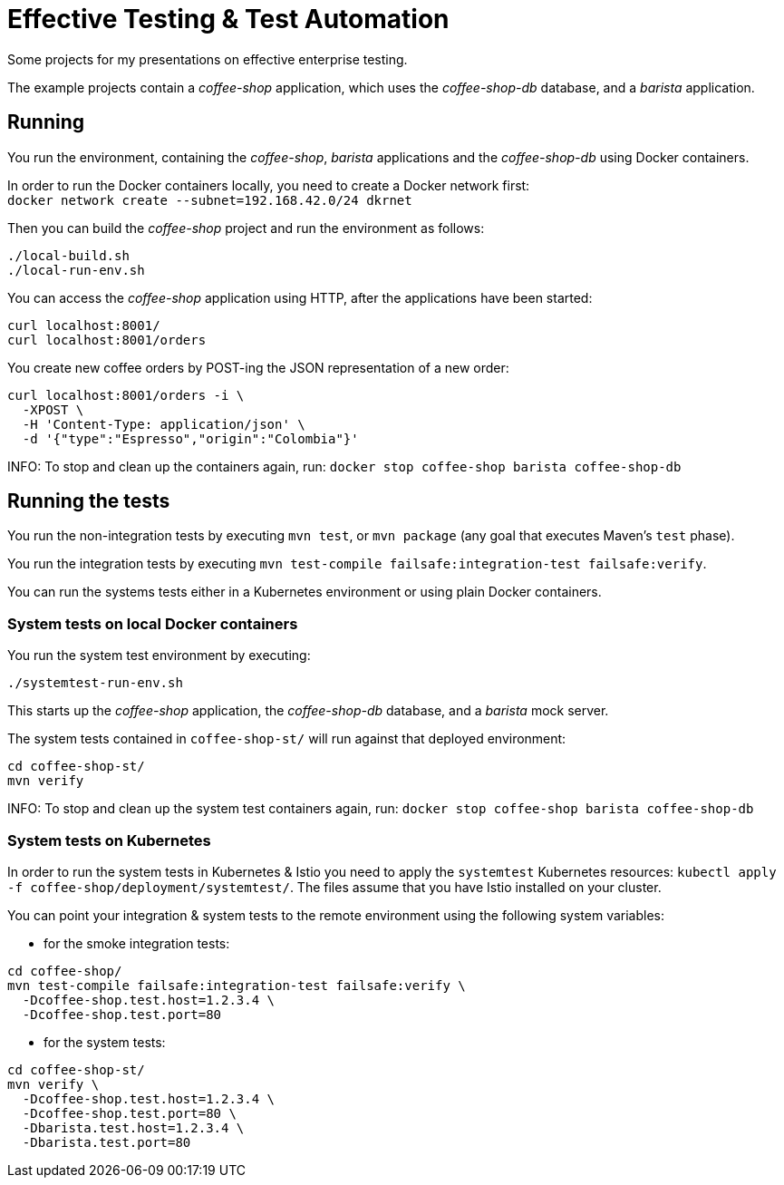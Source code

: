 = Effective Testing &amp; Test Automation

Some projects for my presentations on effective enterprise testing.

The example projects contain a _coffee-shop_ application, which uses the _coffee-shop-db_ database, and a _barista_ application.


== Running

You run the environment, containing the _coffee-shop_, _barista_ applications and the _coffee-shop-db_ using Docker containers.

In order to run the Docker containers locally, you need to create a Docker network first: + 
`docker network create --subnet=192.168.42.0/24 dkrnet`

Then you can build the _coffee-shop_ project and run the environment as follows:

[source,bash]
----
./local-build.sh
./local-run-env.sh
----

You can access the _coffee-shop_ application using HTTP, after the applications have been started:

[source,bash]
----
curl localhost:8001/
curl localhost:8001/orders
----

You create new coffee orders by POST-ing the JSON representation of a new order:

[source,bash]
----
curl localhost:8001/orders -i \
  -XPOST \
  -H 'Content-Type: application/json' \
  -d '{"type":"Espresso","origin":"Colombia"}'
----

INFO: To stop and clean up the containers again, run: `docker stop coffee-shop barista coffee-shop-db`


== Running the tests

You run the non-integration tests by executing `mvn test`, or `mvn package` (any goal that executes Maven's `test` phase).

You run the integration tests by executing `mvn test-compile failsafe:integration-test failsafe:verify`.

You can run the systems tests either in a Kubernetes environment or using plain Docker containers.


=== System tests on local Docker containers

You run the system test environment by executing:

[source,bash]
----
./systemtest-run-env.sh
----

This starts up the _coffee-shop_ application, the _coffee-shop-db_ database, and a _barista_ mock server.

The system tests contained in `coffee-shop-st/` will run against that deployed environment:

[source,bash]
----
cd coffee-shop-st/
mvn verify
----

INFO: To stop and clean up the system test containers again, run: `docker stop coffee-shop barista coffee-shop-db`


=== System tests on Kubernetes

In order to run the system tests in Kubernetes &amp; Istio you need to apply the `systemtest` Kubernetes resources: `kubectl apply -f coffee-shop/deployment/systemtest/`.
The files assume that you have Istio installed on your cluster.

You can point your integration &amp; system tests to the remote environment using the following system variables:

- for the smoke integration tests:

[source,bash]
----
cd coffee-shop/
mvn test-compile failsafe:integration-test failsafe:verify \
  -Dcoffee-shop.test.host=1.2.3.4 \
  -Dcoffee-shop.test.port=80
----

- for the system tests:

[source,bash]
----
cd coffee-shop-st/
mvn verify \
  -Dcoffee-shop.test.host=1.2.3.4 \
  -Dcoffee-shop.test.port=80 \
  -Dbarista.test.host=1.2.3.4 \
  -Dbarista.test.port=80
----
